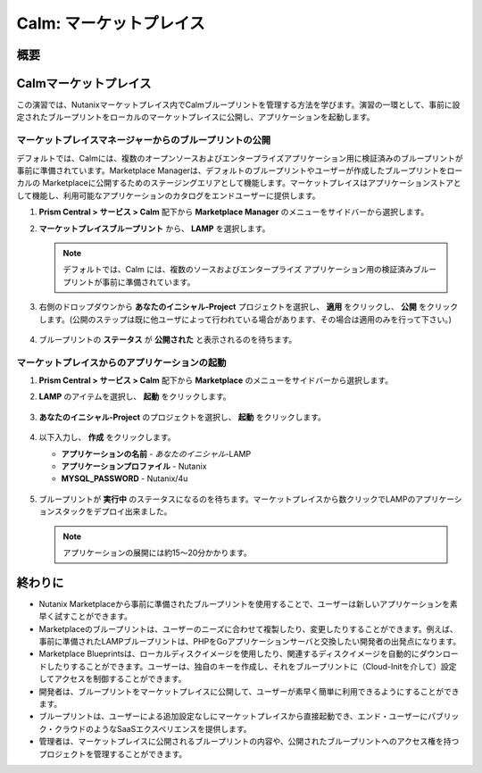 .. _calm_marketplace:

-----------------
Calm: マーケットプレイス
-----------------

概要
++++++++

Calmマーケットプレイス
+++++++++++++++++++++++

この演習では、Nutanixマーケットプレイス内でCalmブループリントを管理する方法を学びます。演習の一環として、事前に設定されたブループリントをローカルのマーケットプレイスに公開し、アプリケーションを起動します。

マーケットプレイスマネージャーからのブループリントの公開
..............................................

デフォルトでは、Calmには、複数のオープンソースおよびエンタープライズアプリケーション用に検証済みのブループリントが事前に準備されています。Marketplace Managerは、デフォルトのブループリントやユーザーが作成したブループリントをローカルの Marketplaceに公開するためのステージングエリアとして機能します。マーケットプレイスはアプリケーションストアとして機能し、利用可能なアプリケーションのカタログをエンドユーザーに提供します。

#. **Prism Central > サービス > Calm** 配下から **Marketplace Manager** のメニューをサイドバーから選択します。

#. **マーケットプレイスブループリント** から、 **LAMP** を選択します。

   .. note:: デフォルトでは、Calm には、複数のソースおよびエンタープライズ アプリケーション用の検証済みブループリントが事前に準備されています。

#. 右側のドロップダウンから **あなたのイニシャル-Project** プロジェクトを選択し、 **適用** をクリックし、 **公開** をクリックします。(公開のステップは既に他ユーザによって行われている場合があります、その場合は適用のみを行って下さい。)

   .. figure:: images/calm3/marketplace_p1_1.png

#. ブループリントの **ステータス** が **公開された** と表示されるのを待ちます。

   .. figure:: images/calm3/marketplace_p1_2.png

マーケットプレイスからのアプリケーションの起動
..............................................

#. **Prism Central > サービス > Calm** 配下から **Marketplace** のメニューをサイドバーから選択します。

#. **LAMP** のアイテムを選択し、 **起動** をクリックします。

   .. figure:: images/calm3/launch.png

#. **あなたのイニシャル-Project** のプロジェクトを選択し、 **起動** をクリックします。

   .. figure:: images/calm3/launchproject.png

#. 以下入力し、 **作成** をクリックします。

   - **アプリケーションの名前** - *あなたのイニシャル*-LAMP
   - **アプリケーションプロファイル** - Nutanix
   - **MYSQL_PASSWORD** - Nutanix/4u

   .. figure:: images/calm3/launchmkt.png

#. ブループリントが **実行中** のステータスになるのを待ちます。マーケットプレイスから数クリックでLAMPのアプリケーションスタックをデプロイ出来ました。
   
   .. note::
   	アプリケーションの展開には約15～20分かかります。

   .. figure:: images/calm3/marketplace_p1_8.png

終わりに
+++++++++

- Nutanix Marketplaceから事前に準備されたブループリントを使用することで、ユーザーは新しいアプリケーションを素早く試すことができます。
- Marketplaceのブループリントは、ユーザーのニーズに合わせて複製したり、変更したりすることができます。例えば、事前に準備されたLAMPブループリントは、PHPをGoアプリケーションサーバと交換したい開発者の出発点になります。
- Marketplace Blueprintsは、ローカルディスクイメージを使用したり、関連するディスクイメージを自動的にダウンロードしたりすることができます。ユーザーは、独自のキーを作成し、それをブループリントに（Cloud-Initを介して）設定してアクセスを制御することができます。
- 開発者は、ブループリントをマーケットプレイスに公開して、ユーザーが素早く簡単に利用できるようにすることができます。
- ブループリントは、ユーザーによる追加設定なしにマーケットプレイスから直接起動でき、エンド・ユーザーにパブリック・クラウドのようなSaaSエクスペリエンスを提供します。
- 管理者は、マーケットプレイスに公開されるブループリントの内容や、公開されたブループリントへのアクセス権を持つプロジェクトを管理することができます。

.. |proj-icon| image:: ../images/projects_icon.png
.. |mktmgr-icon| image:: ../images/marketplacemanager_icon.png
.. |mkt-icon| image:: ../images/marketplace_icon.png
.. |bp-icon| image:: ../images/blueprints_icon.png
.. |three-dots| image:: ../images/three_dots.png
